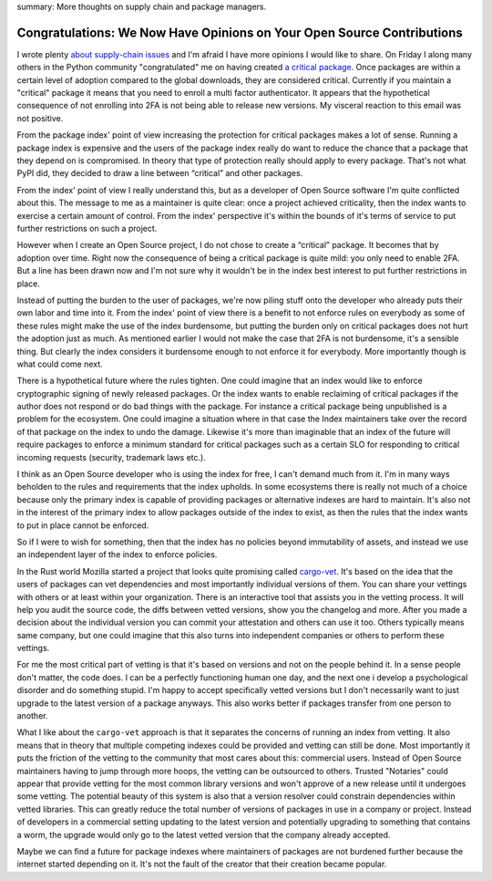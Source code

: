 summary: More thoughts on supply chain and package managers.

Congratulations: We Now Have Opinions on Your Open Source Contributions
=======================================================================

I wrote plenty `about </2022/1/10/dependency-risk-and-funding/>`__
`supply-chain </2019/7/29/dependency-scaling/>`__ `issues
</2016/3/24/open-source-trust-scaling/>`__ and I'm afraid I
have more opinions I would like to share.  On Friday I along many others
in the Python community "congratulated" me on having created
`a critical package <https://pypi.org/security-key-giveaway/>`__.
Once packages are within a certain level of adoption compared to the
global downloads, they are considered critical.  Currently if you
maintain a "critical" package it means that you need to enroll a multi factor
authenticator.  It appears that the hypothetical consequence of not enrolling
into 2FA is not being able to release new versions.  My visceral reaction to
this email was not positive.

From the package index' point of view increasing the protection for critical
packages makes a lot of sense.  Running a package index is expensive and
the users of the package index really do want to reduce the chance that a
package that they depend on is compromised.  In theory that type of protection
really should apply to every package.  That's not what PyPI did, they decided to
draw a line between “critical” and other packages.

From the index' point of view I really understand this, but as a developer
of Open Source software I'm quite conflicted about this.  The message to
me as a maintainer is quite clear: once a project achieved criticality, then the index
wants to exercise a certain amount of control.  From the index' perspective
it's within the bounds of it's terms of service to put further restrictions on
such a project.

However when I create an Open Source project, I do not chose to create a
“critical” package.  It becomes that by adoption over time.  Right now the
consequence of being a critical package is quite mild: you only need to enable
2FA.  But a line has been drawn now and I'm not sure why it wouldn't be in the
index best interest to put further restrictions in place.

Instead of putting the burden to the user of packages, we're now piling stuff
onto the developer who already puts their own labor and time into it.  From
the index' point of view there is a benefit to not enforce rules on everybody
as some of these rules might make the use of the index burdensome, but putting
the burden only on critical packages does not hurt the adoption just as much.
As mentioned earlier I would not make the case that 2FA is not burdensome,
it's a sensible thing.  But clearly the index considers it burdensome
enough to not enforce it for everybody.  More importantly though is what
could come next.

There is a hypothetical future where the rules tighten.  One could imagine that
an index would like to enforce cryptographic signing of newly released packages.
Or the index wants to enable reclaiming of critical packages if the author does
not respond or do bad things with the package.  For instance a critical package
being unpublished is a problem for the ecosystem.  One could imagine a situation
where in that case the Index maintainers take over the record of that package on
the index to undo the damage.  Likewise it's more than imaginable that an index
of the future will require packages to enforce a minimum standard for critical
packages such as a certain SLO for responding to critical incoming requests
(security, trademark laws etc.).

I think as an Open Source developer who is using the index for free, I can't
demand much from it.  I'm in many ways beholden to the rules and requirements
that the index upholds.  In some ecosystems there is really not much of a choice
because only the primary index is capable of providing packages or alternative
indexes are hard to maintain.  It's also not in the interest of the primary
index to allow packages outside of the index to exist, as then the rules that
the index wants to put in place cannot be enforced.

So if I were to wish for something, then that the index has no policies beyond
immutability of assets, and instead we use an independent layer of the index to
enforce policies.

In the Rust world Mozilla started a project that looks quite promising called
`cargo-vet <https://github.com/mozilla/cargo-vet>`__.  It's based on the idea
that the users of packages can vet dependencies and most importantly individual
versions of them.  You can share your vettings with others or at least within
your organization.  There is an interactive tool that assists you in the
vetting process.  It will help you audit the source code, the diffs between
vetted versions, show you the changelog and more.  After you made a decision about
the individual version you can commit your attestation and others can use it too.
Others typically means same company, but one could imagine that this also turns
into independent companies or others to perform these vettings.

For me the most critical part of vetting is that it's based on versions and not
on the people behind it.  In a sense people don't matter, the code does.  I can
be a perfectly functioning human one day, and the next one i develop a psychological
disorder and do something stupid.  I'm happy to accept specifically vetted
versions but I don't necessarily want to just upgrade to the latest version of a
package anyways.  This also works better if packages transfer from one person to
another.

What I like about the ``cargo-vet`` approach is that it separates the concerns of
running an index from vetting.  It also means that in theory that multiple competing
indexes could be provided and vetting can still be done.  Most importantly it puts
the friction of the vetting to the community that most cares about this: commercial
users.  Instead of Open Source maintainers having to jump through more hoops, the
vetting can be outsourced to others.  Trusted "Notaries" could appear that
provide vetting for the most common library versions and won't approve of a new
release until it undergoes some vetting.  The potential beauty of this system is
also that a version resolver could constrain dependencies within vetted
libraries.  This can greatly reduce the total number of versions of packages in
use in a company or project.  Instead of developers in a commercial setting
updating to the latest version and potentially upgrading to something that contains
a worm, the upgrade would only go to the latest vetted version that the company
already accepted.

Maybe we can find a future for package indexes where maintainers of packages are
not burdened further because the internet started depending on it.  It's not the
fault of the creator that their creation became popular.
